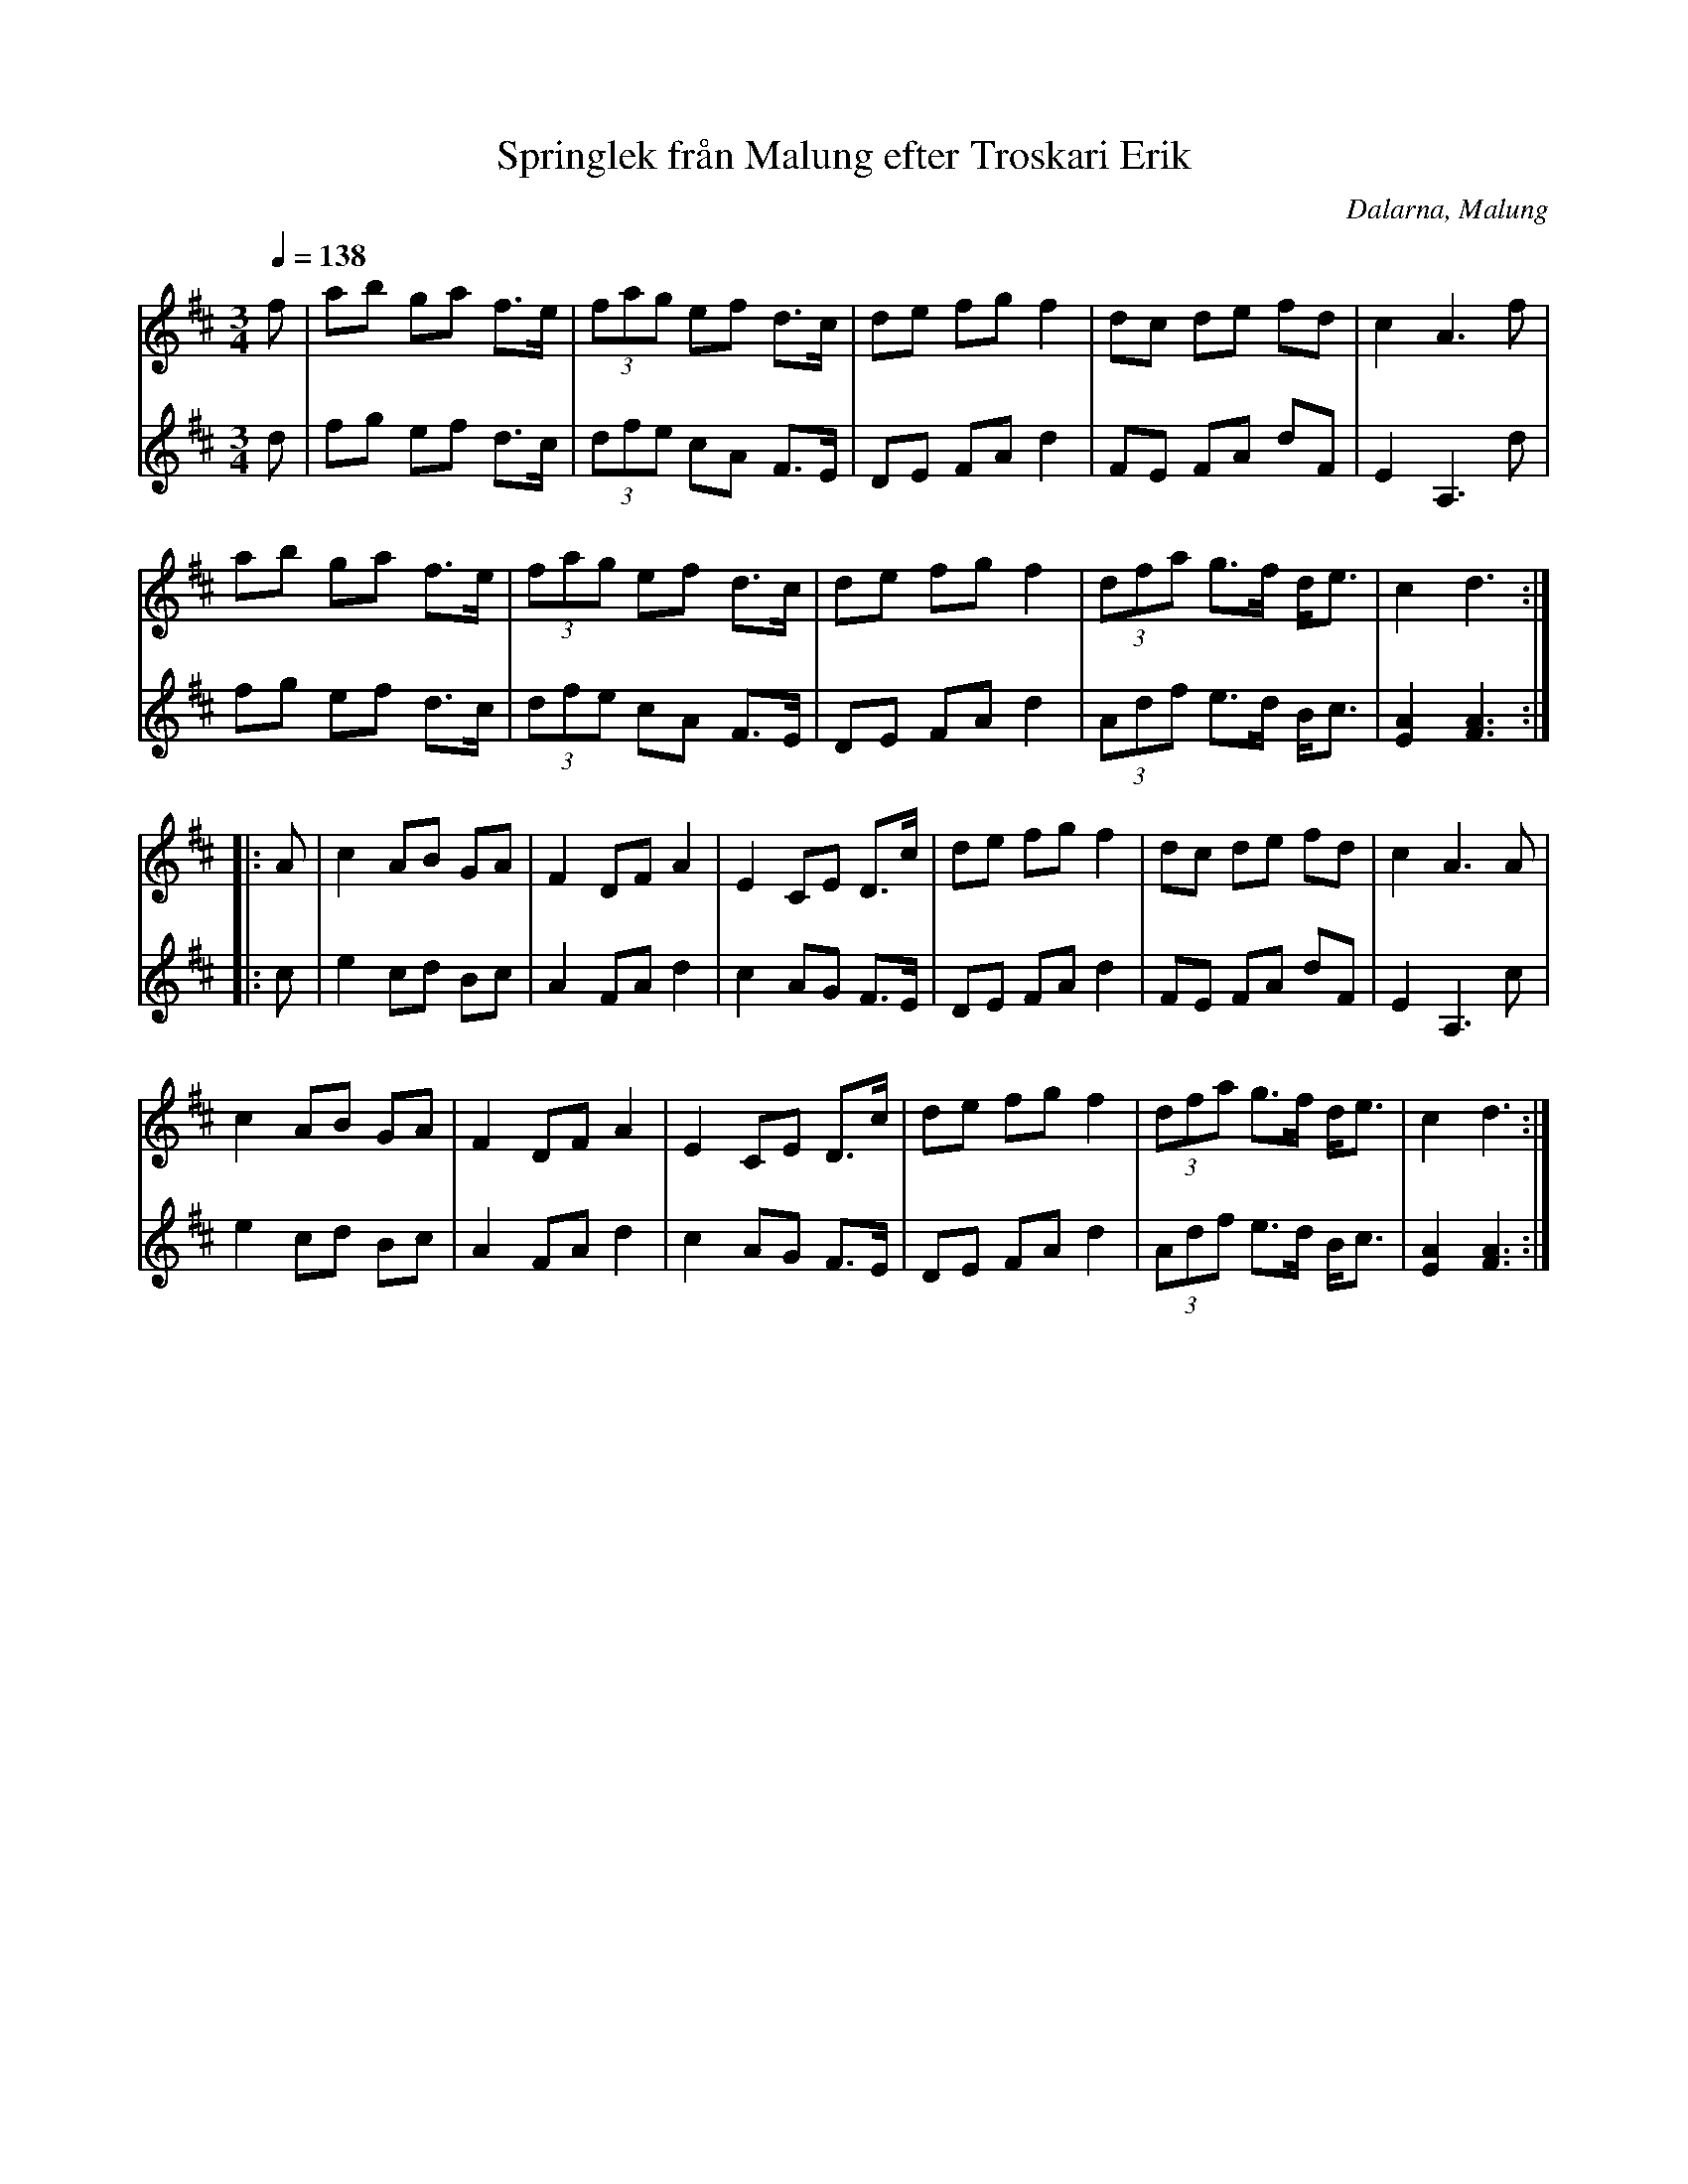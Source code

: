 %%abc-charset utf-8

X: 164
T: Springlek från Malung efter Troskari Erik
R: Polska
O: Dalarna, Malung
S: efter Troskari Erik Persson
Z: Håkan Lidén, 2008-09-27
D: Dance Brothers
Q: 1/4=138
M: 3/4
L: 1/8
K: D
V:1
f | ab ga f>e | (3fag ef d>c | de fg f2 | dc de fd | c2 A3 f |
ab ga f>e | (3fag ef d>c | de fg f2 | (3dfa g>f d<e | c2 d3 :|
|: A | c2 AB GA | F2 DF A2 | E2 CE D>c | de fg f2 | dc de fd | c2 A3 A |
c2 AB GA | F2 DF A2 | E2 CE D>c | de fg f2 | (3dfa g>f d<e | c2 d3 :|]
V:2
d | fg ef d>c | (3dfe cA F>E | DE FA d2 | FE FA dF | E2 A,3 d |
fg ef d>c | (3dfe cA F>E | DE FA d2 | (3Adf e>d B<c | [A2E2] [A3F3] :|
|: c | e2 cd Bc | A2 FA d2 | c2 AG F>E | DE FA d2 | FE FA dF | E2 A,3 c |
e2 cd Bc | A2 FA d2 | c2 AG F>E | DE FA d2 | (3Adf e>d B<c | [A2E2] [A3F3] :|]


